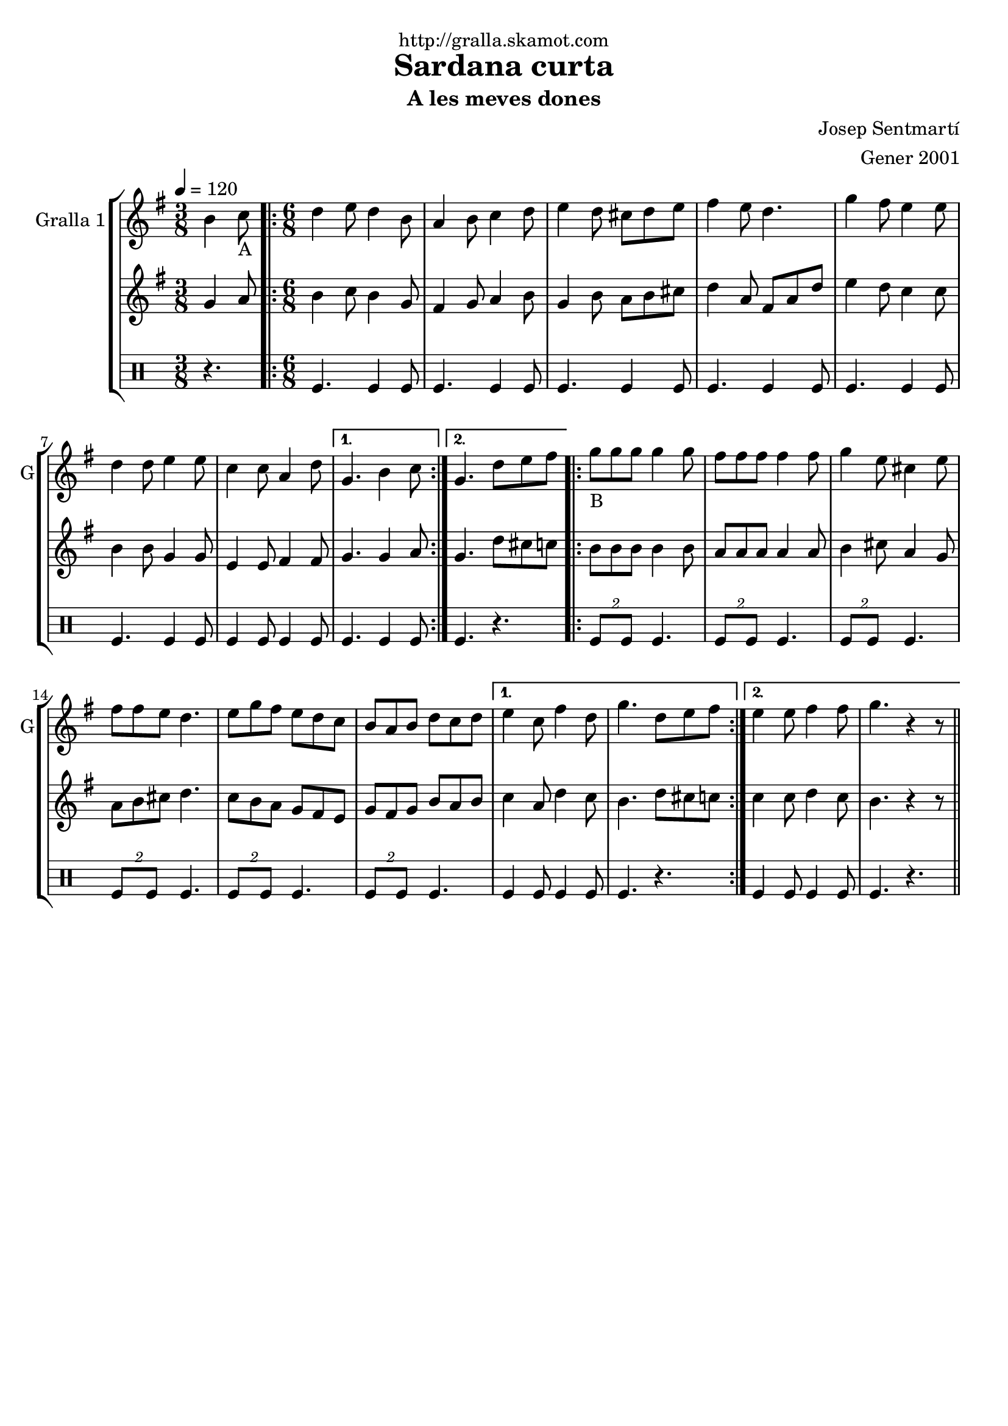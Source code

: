 \version "2.16.2"

\header {
  dedication="http://gralla.skamot.com"
  title="Sardana curta"
  subtitle="A les meves dones"
  subsubtitle=""
  poet=""
  meter=""
  piece=""
  composer="Josep Sentmartí"
  arranger="Gener 2001"
  opus=""
  instrument=""
  copyright=""
  tagline=""
}

liniaroAa =
\relative b'
{
  \tempo 4=120
  \clef treble
  \key g \major
  \time 3/8
  b4 c8 _"A"  |
  \time 6/8   \repeat volta 2 { d4 e8 d4 b8  |
  a4 b8 c4 d8  |
  e4 d8 cis d e  |
  %05
  fis4 e8 d4.  |
  g4 fis8 e4 e8  |
  d4 d8 e4 e8  |
  c4 c8 a4 d8 }
  \alternative { { g,4. b4 c8 }
  %10
  { g4. d'8 e fis } }
  \repeat volta 2 { g8 _"B
" g g g4 g8  |
  fis8 fis fis fis4 fis8  |
  g4 e8 cis4 e8  |
  fis8 fis e d4.  |
  %15
  e8 g fis e d c  |
  b8 a b d c d }
  \alternative { { e4 c8 fis4 d8  |
  g4. d8 e fis }
  { e4 e8 fis4 fis8  |
  %20
  g4. r4 r8 } } \bar "||"
}

liniaroAb =
\relative g'
{
  \tempo 4=120
  \clef treble
  \key g \major
  \time 3/8
  g4 a8  |
  \time 6/8   \repeat volta 2 { b4 c8 b4 g8  |
  fis4 g8 a4 b8  |
  g4 b8 a b cis  |
  %05
  d4 a8 fis a d  |
  e4 d8 c4 c8  |
  b4 b8 g4 g8  |
  e4 e8 fis4 fis8 }
  \alternative { { g4. g4 a8 }
  %10
  { g4. d'8 cis c } }
  \repeat volta 2 { b8 b b b4 b8  |
  a8 a a a4 a8  |
  b4 cis8 a4 g8  |
  a8 b cis d4.  |
  %15
  c8 b a g fis e  |
  g8 fis g b a b }
  \alternative { { c4 a8 d4 c8  |
  b4. d8 cis c }
  { c4 c8 d4 c8  |
  %20
  b4. r4 r8 } } \bar "||"
}

liniaroAc =
\drummode
{
  \tempo 4=120
  \time 3/8
  r4.  |
  \time 6/8   \repeat volta 2 { tomfl4. tomfl4 tomfl8  |
  tomfl4. tomfl4 tomfl8  |
  tomfl4. tomfl4 tomfl8  |
  %05
  tomfl4. tomfl4 tomfl8  |
  tomfl4. tomfl4 tomfl8  |
  tomfl4. tomfl4 tomfl8  |
  tomfl4 tomfl8 tomfl4 tomfl8 }
  \alternative { { tomfl4. tomfl4 tomfl8 }
  %10
  { tomfl4. r } }
  \repeat volta 2 { \times 3/2 { tomfl8 tomfl } tomfl4.  |
  \times 3/2 { tomfl8 tomfl } tomfl4.  |
  \times 3/2 { tomfl8 tomfl } tomfl4.  |
  \times 3/2 { tomfl8 tomfl } tomfl4.  |
  %15
  \times 3/2 { tomfl8 tomfl } tomfl4.  |
  \times 3/2 { tomfl8 tomfl } tomfl4. }
  \alternative { { tomfl4 tomfl8 tomfl4 tomfl8  |
  tomfl4. r }
  { tomfl4 tomfl8 tomfl4 tomfl8  |
  %20
  tomfl4. r } } \bar "||"
}

\bookpart {
  \score {
    \new StaffGroup {
      \override Score.RehearsalMark #'self-alignment-X = #LEFT
      <<
        \new Staff \with {instrumentName = #"Gralla 1" shortInstrumentName = #"G"} \liniaroAa
        \new Staff \with {instrumentName = #"" shortInstrumentName = #" "} \liniaroAb
        \new DrumStaff \with {instrumentName = #"" shortInstrumentName = #" "} \liniaroAc
      >>
    }
    \layout {}
  }
  \score { \unfoldRepeats
    \new StaffGroup {
      \override Score.RehearsalMark #'self-alignment-X = #LEFT
      <<
        \new Staff \with {instrumentName = #"Gralla 1" shortInstrumentName = #"G"} \liniaroAa
        \new Staff \with {instrumentName = #"" shortInstrumentName = #" "} \liniaroAb
        \new DrumStaff \with {instrumentName = #"" shortInstrumentName = #" "} \liniaroAc
      >>
    }
    \midi {
      \set Staff.midiInstrument = "oboe"
      \set DrumStaff.midiInstrument = "drums"
    }
  }
}

\bookpart {
  \header {instrument="Gralla 1"}
  \score {
    \new StaffGroup {
      \override Score.RehearsalMark #'self-alignment-X = #LEFT
      <<
        \new Staff \liniaroAa
      >>
    }
    \layout {}
  }
  \score { \unfoldRepeats
    \new StaffGroup {
      \override Score.RehearsalMark #'self-alignment-X = #LEFT
      <<
        \new Staff \liniaroAa
      >>
    }
    \midi {
      \set Staff.midiInstrument = "oboe"
      \set DrumStaff.midiInstrument = "drums"
    }
  }
}

\bookpart {
  \header {instrument=""}
  \score {
    \new StaffGroup {
      \override Score.RehearsalMark #'self-alignment-X = #LEFT
      <<
        \new Staff \liniaroAb
      >>
    }
    \layout {}
  }
  \score { \unfoldRepeats
    \new StaffGroup {
      \override Score.RehearsalMark #'self-alignment-X = #LEFT
      <<
        \new Staff \liniaroAb
      >>
    }
    \midi {
      \set Staff.midiInstrument = "oboe"
      \set DrumStaff.midiInstrument = "drums"
    }
  }
}

\bookpart {
  \header {instrument=""}
  \score {
    \new StaffGroup {
      \override Score.RehearsalMark #'self-alignment-X = #LEFT
      <<
        \new DrumStaff \liniaroAc
      >>
    }
    \layout {}
  }
  \score { \unfoldRepeats
    \new StaffGroup {
      \override Score.RehearsalMark #'self-alignment-X = #LEFT
      <<
        \new DrumStaff \liniaroAc
      >>
    }
    \midi {
      \set Staff.midiInstrument = "oboe"
      \set DrumStaff.midiInstrument = "drums"
    }
  }
}

